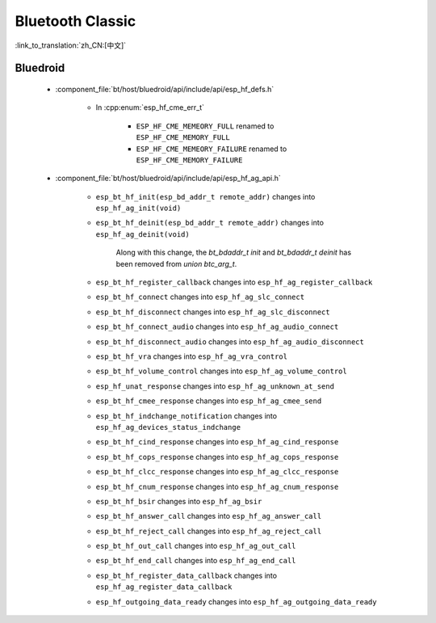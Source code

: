 Bluetooth Classic
=================

:link_to_translation:`zh_CN:[中文]`

Bluedroid
---------

    - :component_file:`bt/host/bluedroid/api/include/api/esp_hf_defs.h`

        - In :cpp:enum:`esp_hf_cme_err_t`

            - ``ESP_HF_CME_MEMEORY_FULL`` renamed to ``ESP_HF_CME_MEMORY_FULL``
            - ``ESP_HF_CME_MEMEORY_FAILURE`` renamed to ``ESP_HF_CME_MEMORY_FAILURE``

    - :component_file:`bt/host/bluedroid/api/include/api/esp_hf_ag_api.h`

        - ``esp_bt_hf_init(esp_bd_addr_t remote_addr)`` changes into ``esp_hf_ag_init(void)``

        - ``esp_bt_hf_deinit(esp_bd_addr_t remote_addr)`` changes into ``esp_hf_ag_deinit(void)``

            Along with this change, the `bt_bdaddr_t init` and  `bt_bdaddr_t deinit` has been removed from `union btc_arg_t`.

        - ``esp_bt_hf_register_callback`` changes into ``esp_hf_ag_register_callback``

        - ``esp_bt_hf_connect`` changes into ``esp_hf_ag_slc_connect``

        - ``esp_bt_hf_disconnect`` changes into ``esp_hf_ag_slc_disconnect``

        - ``esp_bt_hf_connect_audio`` changes into ``esp_hf_ag_audio_connect``

        - ``esp_bt_hf_disconnect_audio`` changes into ``esp_hf_ag_audio_disconnect``

        - ``esp_bt_hf_vra`` changes into ``esp_hf_ag_vra_control``

        - ``esp_bt_hf_volume_control`` changes into ``esp_hf_ag_volume_control``

        - ``esp_hf_unat_response`` changes into ``esp_hf_ag_unknown_at_send``

        - ``esp_bt_hf_cmee_response`` changes into ``esp_hf_ag_cmee_send``

        - ``esp_bt_hf_indchange_notification`` changes into ``esp_hf_ag_devices_status_indchange``

        - ``esp_bt_hf_cind_response`` changes into ``esp_hf_ag_cind_response``

        - ``esp_bt_hf_cops_response`` changes into ``esp_hf_ag_cops_response``

        - ``esp_bt_hf_clcc_response`` changes into ``esp_hf_ag_clcc_response``

        - ``esp_bt_hf_cnum_response`` changes into ``esp_hf_ag_cnum_response``

        - ``esp_bt_hf_bsir`` changes into ``esp_hf_ag_bsir``

        - ``esp_bt_hf_answer_call`` changes into ``esp_hf_ag_answer_call``

        - ``esp_bt_hf_reject_call`` changes into ``esp_hf_ag_reject_call``

        - ``esp_bt_hf_out_call`` changes into ``esp_hf_ag_out_call``

        - ``esp_bt_hf_end_call`` changes into ``esp_hf_ag_end_call``

        - ``esp_bt_hf_register_data_callback`` changes into ``esp_hf_ag_register_data_callback``

        - ``esp_hf_outgoing_data_ready`` changes into ``esp_hf_ag_outgoing_data_ready``

